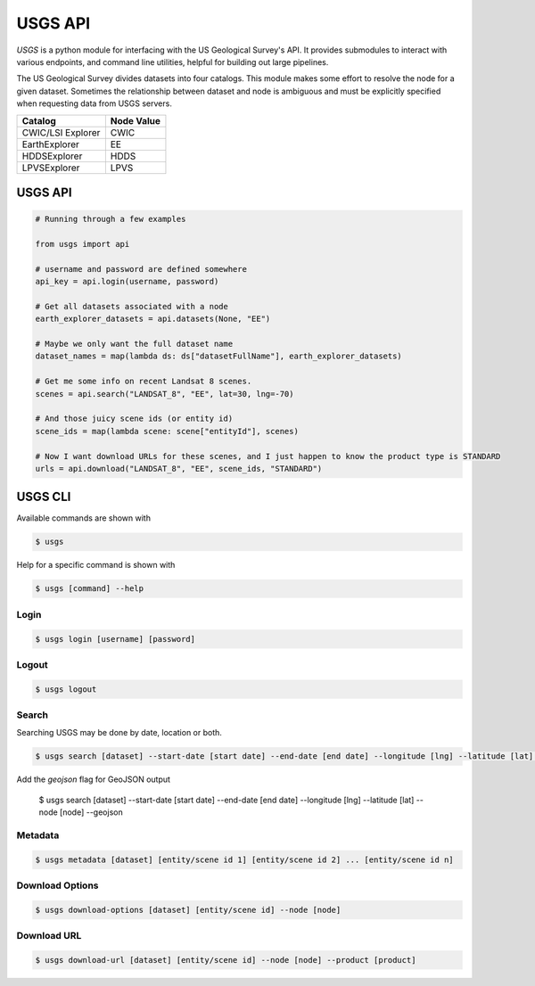 
========
USGS API
========

.. image:: https://travis-ci.org/mapbox/usgs.svg
   :target: https://travis-ci.org/mapbox/usgs
   

`USGS` is a python module for interfacing with the US Geological Survey's API. It provides submodules to interact with various endpoints, and command line utilities, helpful for building out large pipelines.

The US Geological Survey divides datasets into four catalogs. This module makes some effort to resolve the node for a given dataset. Sometimes the relationship between dataset and node is ambiguous and must be explicitly specified when requesting data from USGS servers.

+-------------------+-------------------+
| Catalog           | Node Value        |
+===================+===================+
| CWIC/LSI Explorer | CWIC              |
+-------------------+-------------------+
| EarthExplorer     | EE                |
+-------------------+-------------------+
| HDDSExplorer      | HDDS              |
+-------------------+-------------------+
| LPVSExplorer      | LPVS              |
+-------------------+-------------------+

USGS API
========

.. code-block:: python


  # Running through a few examples

  from usgs import api
  
  # username and password are defined somewhere
  api_key = api.login(username, password)
  
  # Get all datasets associated with a node
  earth_explorer_datasets = api.datasets(None, "EE")
  
  # Maybe we only want the full dataset name
  dataset_names = map(lambda ds: ds["datasetFullName"], earth_explorer_datasets)
  
  # Get me some info on recent Landsat 8 scenes.
  scenes = api.search("LANDSAT_8", "EE", lat=30, lng=-70)
  
  # And those juicy scene ids (or entity id)
  scene_ids = map(lambda scene: scene["entityId"], scenes)
  
  # Now I want download URLs for these scenes, and I just happen to know the product type is STANDARD
  urls = api.download("LANDSAT_8", "EE", scene_ids, "STANDARD")


USGS CLI
========

Available commands are shown with

.. code-block:: pycon

  $ usgs

Help for a specific command is shown with 

.. code-block:: pycon

  $ usgs [command] --help

-----
Login
-----

.. code-block:: pycon

    $ usgs login [username] [password]
    
------
Logout
------

.. code-block:: pycon

    $ usgs logout

------
Search
------

Searching USGS may be done by date, location or both.

.. code-block:: pycon

    $ usgs search [dataset] --start-date [start date] --end-date [end date] --longitude [lng] --latitude [lat] --node [node]
    
Add the `geojson` flag for GeoJSON output

    $ usgs search [dataset] --start-date [start date] --end-date [end date] --longitude [lng] --latitude [lat] --node [node] --geojson

--------
Metadata
--------

.. code-block:: pycon

    $ usgs metadata [dataset] [entity/scene id 1] [entity/scene id 2] ... [entity/scene id n]

----------------
Download Options
----------------

.. code-block:: pycon

    $ usgs download-options [dataset] [entity/scene id] --node [node]

------------
Download URL
------------

.. code-block:: pycon
    
    $ usgs download-url [dataset] [entity/scene id] --node [node] --product [product]

